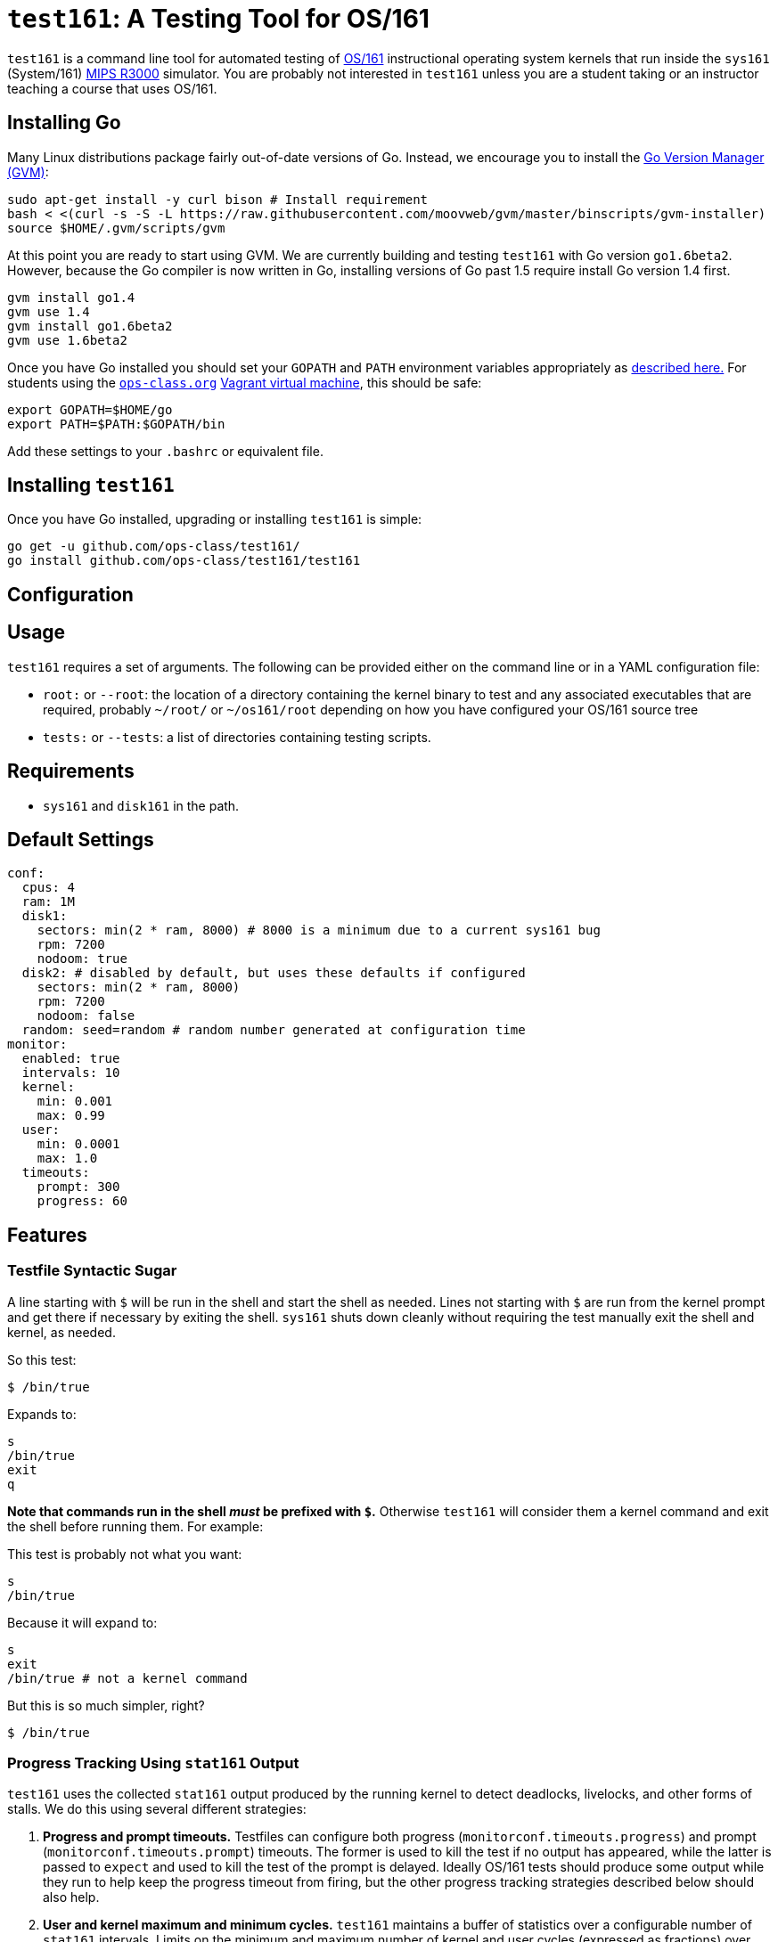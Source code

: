 = `test161`: A Testing Tool for OS/161

`test161` is a command line tool for automated testing of
http://os161.eecs.harvard.edu[OS/161] instructional operating system kernels
that run inside the `sys161` (System/161)
https://en.wikipedia.org/wiki/R3000[MIPS R3000] simulator. You are probably
not interested in `test161` unless you are a student taking or an instructor
teaching a course that uses OS/161.

== Installing Go

Many Linux distributions package fairly out-of-date versions of Go. Instead,
we encourage you to install the https://github.com/moovweb/gvm[Go Version Manager (GVM)]:

[source,bash]
----
sudo apt-get install -y curl bison # Install requirement
bash < <(curl -s -S -L https://raw.githubusercontent.com/moovweb/gvm/master/binscripts/gvm-installer)
source $HOME/.gvm/scripts/gvm
----

At this point you are ready to start using GVM. We are currently building and
testing `test161` with Go version `go1.6beta2`. However, because the Go
compiler is now written in Go, installing versions of Go past 1.5 require
install Go version 1.4 first.

[source,bash]
----
gvm install go1.4
gvm use 1.4
gvm install go1.6beta2
gvm use 1.6beta2
----

Once you have Go installed you should set your `GOPATH` and `PATH` environment
variables appropriately as https://golang.org/doc/code.html#GOPATH[described
here.] For students using the https://www.ops-class.org[`ops-class.org`]
https://github.com/ops-class/vagrant[Vagrant virtual machine], this should be
safe:

[source,bash]
----
export GOPATH=$HOME/go
export PATH=$PATH:$GOPATH/bin
----

Add these settings to your `.bashrc` or equivalent file.

== Installing `test161`

Once you have Go installed, upgrading or installing `test161` is simple:

[source,bash]
----
go get -u github.com/ops-class/test161/
go install github.com/ops-class/test161/test161
----

== Configuration

== Usage

`test161` requires a set of arguments. The following can be provided either
on the command line or in a YAML configuration file:

* `root:` or `--root`: the location of a directory containing the kernel
binary to test and any associated executables that are required, probably
`~/root/` or `~/os161/root` depending on how you have configured your OS/161
source tree
* `tests:` or `--tests`: a list of directories containing testing scripts.

== Requirements

* `sys161` and `disk161` in the path.

== Default Settings

....
conf:
  cpus: 4
  ram: 1M
  disk1:
    sectors: min(2 * ram, 8000) # 8000 is a minimum due to a current sys161 bug
    rpm: 7200
    nodoom: true
  disk2: # disabled by default, but uses these defaults if configured
    sectors: min(2 * ram, 8000)
    rpm: 7200
    nodoom: false
  random: seed=random # random number generated at configuration time
monitor:
  enabled: true
  intervals: 10
  kernel:
    min: 0.001
    max: 0.99
  user:
    min: 0.0001
    max: 1.0
  timeouts:
    prompt: 300
    progress: 60
....

== Features

=== Testfile Syntactic Sugar

A line starting with `$` will be run in the shell and start the shell as
needed. Lines not starting with `$` are run from the kernel prompt and get
there if necessary by exiting the shell. `sys161` shuts down cleanly without
requiring the test manually exit the shell and kernel, as needed.

So this test:
....
$ /bin/true
....

Expands to:
....
s
/bin/true
exit
q
....

*Note that commands run in the shell _must_ be prefixed with `$`.* Otherwise
`test161` will consider them a kernel command and exit the shell before
running them. For example:

This test is probably not what you want:
....
s
/bin/true
....

Because it will expand to:
....
s
exit
/bin/true # not a kernel command
....

But this is so much simpler, right?
....
$ /bin/true
....

=== Progress Tracking Using `stat161` Output

`test161` uses the collected `stat161` output produced by the running kernel to
detect deadlocks, livelocks, and other forms of stalls. We do this using
several different strategies:

. *Progress and prompt timeouts.* Testfiles can configure both progress
(`monitorconf.timeouts.progress`) and prompt (`monitorconf.timeouts.prompt`)
timeouts. The former is used to kill the test if no output has appeared, while
the latter is passed to `expect` and used to kill the test of the prompt is
delayed. Ideally OS/161 tests should produce some output while they run to
help keep the progress timeout from firing, but the other progress tracking
strategies described below should also help.
. *User and kernel maximum and minimum cycles.* `test161` maintains a buffer
of statistics over a configurable number of `stat161` intervals. Limits on the
minimum and maximum number of kernel and user cycles (expressed as fractions)
over this buffer can help detect deadlocks (minimum) and livelocks (maximum).
User limits are only applied when running in userspace.
.  Note that `test161`
also checks to ensure that there are no user cycles generated when we are
running in kernel mode, which could be caused by a hung progress.

== TODOs

=== Nits

* Handle missing newline correctly. Test with shll for lossy shell support.
* Configuration sanity checks
* sys161 version checks

=== Running multiple tests and dependencies

Support for loading a bunch of tests from a directory and running multiple
tests concurrently, probably identified by a tag. (You might want to look at
this parallel walk library: github.com/MichaelTJones/walk)

For test dependency traking my idea is to have all tests start in parallel in
multiple goroutines but then wait on a channel until all of their
dependencies are met (or one fails, in which case the test will abort). To
control concurrency, they should next wait on a separate channel for a
message from a concurrency manager that can limit the number of `sys161`
instances executing in parallel.

=== Multiple output strategies

We want to support printing to the screen (not the JSON, but output that
looks like what you'd see in the terminal) and saving JSON output to a
MongoDB instance for later grading.

=== Primitive success or failure tracking

This isn't grading, which is more
fine-grained, just a sense of whether the test(s) completely successfully and
didn't panic. I'm working on standardizing the OS/161 test output to make
this easier so that every test prints a SUCCESS or FAILURE message on exit,
but we still need to grab panics.

commands.go has the building blocks for determining this. Expected output is
specified using golang templates.  Also, random inputs can be generated in
this way as well. Some things that still need to be done:

* Master commands template yaml file, which will get updated as the output
is fixed in os161
* External output references (i.e. triplehuge referencing huge)
* Integrating this with Tests and, eventually, submissions.

=== Support for GDB backtraces on error

It should be possible to automate the process of hooking up a debugger and
running BT on panics.


=== Targets/Submissions

This needs to be fully designed.  Some considerations:

* Multiple target types, e.g. assignments, performance
* Grading
* Integration with TestGroups (which work)
* Output format
* Submission metadata
* Test specification
* Argument overriding (see commands.go)
* Short-circuit setting - when to stop the test?  when to skip dependencies?

=== Security

The os161 side is in working condition, though we need still need to modify
userspace binaries and add secprintf to userspace.  In test161, we need to
verify output lines when we see the secure 4-tuple. Still to do:

* Key generation
* Overlay file copying
* Key substitution
* Key verification

=== Client & Server Binaries

* Client Local test runner
* Client sumbission
* Server daemon
* Server stats?
